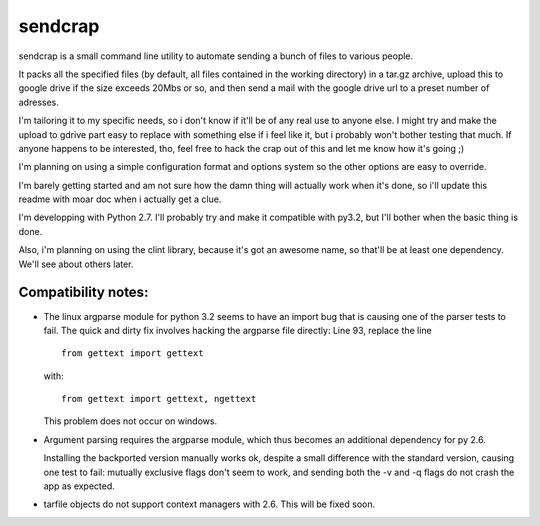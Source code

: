 sendcrap
========

sendcrap is a small command line utility to automate sending a bunch of
files to various people.

It packs all the specified files (by default, all files contained in 
the working directory) in a tar.gz archive, upload this to google drive
if the size exceeds 20Mbs or so, and then send a mail with the google
drive url to a preset number of adresses.

I'm tailoring it to my specific needs, so i don't know if it'll be of
any real use to anyone else. I might try and make the upload to gdrive
part easy to replace with something else if i feel like it, but i 
probably won't bother testing that much. If anyone happens to be 
interested, tho, feel free to hack the crap out of this and let me know 
how it's going ;) 

I'm planning on using a simple configuration format and options system
so the other options are easy to override. 

I'm barely getting started and am not sure how the damn thing will 
actually work when it's done, so i'll update this readme with moar doc
when i actually get a clue.

I'm developping with Python 2.7. I'll probably try and make it 
compatible with py3.2, but I'll bother when the basic thing is done.

Also, i'm planning on using the clint library, because it's got an 
awesome name, so that'll be at least one dependency. We'll see about 
others later.


Compatibility notes:
--------------------

- The linux argparse module for python 3.2 seems to have an import bug
  that is causing one of the parser tests to fail.
  The quick and dirty fix involves hacking the argparse file directly:
  Line 93, replace the line ::
  
    from gettext import gettext

  with::
    
    from gettext import gettext, ngettext
    
  This problem does not occur on windows.
  
- Argument parsing requires the argparse module, which thus becomes an
  additional dependency for py 2.6.
  
  Installing the backported version manually works ok, despite a small 
  difference with the standard version, causing one test to fail:
  mutually exclusive flags don't seem to work, and sending both the
  -v and -q flags do not crash the app as expected.
  
- tarfile objects do not support context managers with 2.6.
  This will be fixed soon.
